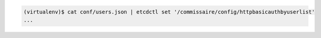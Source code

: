 .. code-block:: shell

   (virtualenv)$ cat conf/users.json | etcdctl set '/commissaire/config/httpbasicauthbyuserlist'
   ...
